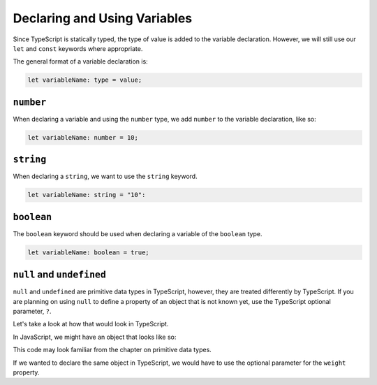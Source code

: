 Declaring and Using Variables
=============================

Since TypeScript is statically typed, the type of value is added to the variable declaration. However, we will still use our ``let`` and ``const`` keywords where appropriate.

The general format of a variable declaration is:

.. sourcecode:: js

   let variableName: type = value;

``number``
----------

When declaring a variable and using the ``number`` type, we add ``number`` to the variable declaration, like so:

.. sourcecode:: js

   let variableName: number = 10;

``string``
----------

When declaring a ``string``, we want to use the ``string`` keyword.

.. sourcecode:: js

    let variableName: string = "10":

``boolean``
-----------

The ``boolean`` keyword should be used when declaring a variable of the ``boolean`` type.

.. sourcecode:: js

    let variableName: boolean = true;

``null`` and ``undefined``
--------------------------

``null`` and ``undefined`` are primitive data types in TypeScript, however, they are treated differently by TypeScript.
If you are planning on using ``null`` to define a property of an object that is not known yet, use the TypeScript optional parameter, ``?``.

Let's take a look at how that would look in TypeScript.

In JavaScript, we might have an object that looks like so:

.. sourcecode:: js
   :linenos:

   let giraffeTwo = {
        species: "Reticulated Giraffe",
        name: "Alicia",
        weight: null,
        age: 10,
        diet: "leaves"
   };

This code may look familiar from the chapter on primitive data types.

If we wanted to declare the same object in TypeScript, we would have to use the optional parameter for the ``weight`` property.

.. sourcecode:: js
   :linenos:

   interface giraffeTwo = {
        species: string;
        name: string;
        weight?: number;
        age: number;
        diet: string;
   };